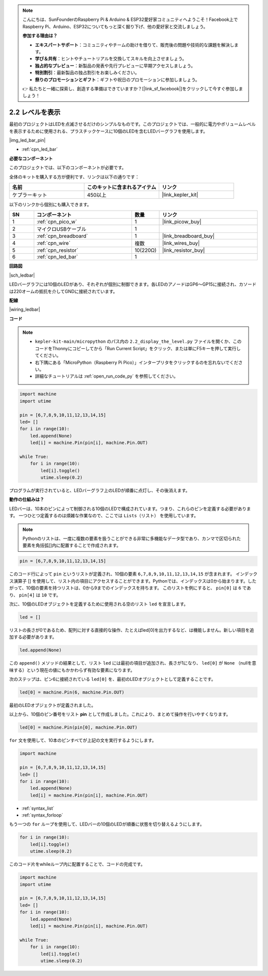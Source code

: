 .. note::

    こんにちは、SunFounderのRaspberry Pi & Arduino & ESP32愛好家コミュニティへようこそ！Facebook上でRaspberry Pi、Arduino、ESP32についてもっと深く掘り下げ、他の愛好家と交流しましょう。

    **参加する理由は？**

    - **エキスパートサポート**：コミュニティやチームの助けを借りて、販売後の問題や技術的な課題を解決します。
    - **学び＆共有**：ヒントやチュートリアルを交換してスキルを向上させましょう。
    - **独占的なプレビュー**：新製品の発表や先行プレビューに早期アクセスしましょう。
    - **特別割引**：最新製品の独占割引をお楽しみください。
    - **祭りのプロモーションとギフト**：ギフトや祝日のプロモーションに参加しましょう。

    👉 私たちと一緒に探索し、創造する準備はできていますか？[|link_sf_facebook|]をクリックして今すぐ参加しましょう！

.. _py_led_bar:

2.2 レベルを表示
=============================

最初のプロジェクトはLEDを点滅させるだけのシンプルなものです。このプロジェクトでは、一般的に電力やボリュームレベルを表示するために使用される、プラスチックケースに10個のLEDを含むLEDバーグラフを使用します。

|img_led_bar_pin|

* :ref:`cpn_led_bar`

**必要なコンポーネント**

このプロジェクトでは、以下のコンポーネントが必要です。

全体のキットを購入する方が便利です、リンクは以下の通りです：

.. list-table::
    :widths: 20 20 20
    :header-rows: 1

    *   - 名前	
        - このキットに含まれるアイテム
        - リンク
    *   - ケプラーキット	
        - 450以上
        - |link_kepler_kit|

以下のリンクから個別にも購入できます。

.. list-table::
    :widths: 5 20 5 20
    :header-rows: 1

    *   - SN
        - コンポーネント	
        - 数量
        - リンク
    *   - 1
        - :ref:`cpn_pico_w`
        - 1
        - |link_picow_buy|
    *   - 2
        - マイクロUSBケーブル
        - 1
        - 
    *   - 3
        - :ref:`cpn_breadboard`
        - 1
        - |link_breadboard_buy|
    *   - 4
        - :ref:`cpn_wire`
        - 複数
        - |link_wires_buy|
    *   - 5
        - :ref:`cpn_resistor`
        - 10(220Ω)
        - |link_resistor_buy|
    *   - 6
        - :ref:`cpn_led_bar`
        - 1
        - 

**回路図**

|sch_ledbar|

LEDバーグラフには10個のLEDがあり、それぞれが個別に制御できます。各LEDのアノードはGP6〜GP15に接続され、カソードは220オームの抵抗を介してGNDに接続されています。


**配線**

|wiring_ledbar|

**コード**

.. note::

    * ``kepler-kit-main/micropython`` のパス内の ``2.2_display_the_level.py`` ファイルを開くか、このコードをThonnyにコピーしてから「Run Current Script」をクリック、または単にF5キーを押して実行してください。

    * 右下隅にある「MicroPython（Raspberry Pi Pico）」インタープリタをクリックするのを忘れないでください。

    * 詳細なチュートリアルは :ref:`open_run_code_py` を参照してください。

.. code-block:: python

    import machine
    import utime

    pin = [6,7,8,9,10,11,12,13,14,15]
    led= []
    for i in range(10):
        led.append(None)
        led[i] = machine.Pin(pin[i], machine.Pin.OUT)

    while True:
        for i in range(10):
            led[i].toggle()
            utime.sleep(0.2)

プログラムが実行されていると、LEDバーグラフ上のLEDが順番に点灯し、その後消えます。

**動作の仕組みは？**

LEDバーは、10本のピンによって制御される10個のLEDで構成されています。つまり、これらのピンを定義する必要があります。
一つひとつ定義するのは煩雑な作業なので、ここでは ``Lists（リスト）`` を使用しています。

.. note::
    Pythonのリストは、一度に複数の要素を扱うことができる非常に多機能なデータ型であり、カンマで区切られた要素を角括弧[]内に配置することで作成されます。

.. code-block:: python

    pin = [6,7,8,9,10,11,12,13,14,15]    

このコード行によって ``pin`` というリストが定義され、10個の要素 ``6,7,8,9,10,11,12,13,14,15`` が含まれます。
インデックス演算子 [] を使用して、リスト内の項目にアクセスすることができます。Pythonでは、インデックスは0から始まります。したがって、10個の要素を持つリストは、0から9までのインデックスを持ちます。
このリストを例にすると、 ``pin[0]`` は ``6`` であり、 ``pin[4]`` は ``10`` です。

次に、10個のLEDオブジェクトを定義するために使用される空のリスト ``led`` を宣言します。

.. code-block:: python

    led = []    

リストの長さが0であるため、配列に対する直接的な操作、たとえばled[0]を出力するなど、は機能しません。新しい項目を追加する必要があります。

.. code-block:: python

    led.append(None)

この ``append()`` メソッドの結果として、リスト ``led`` には最初の項目が追加され、長さが1になり、 ``led[0]`` が ``None`` （nullを意味する）という現在の値にもかかわらず有効な要素になります。

次のステップは、ピン6に接続されている ``led[0]`` を、最初のLEDオブジェクトとして定義することです。

.. code-block:: python

    led[0] = machine.Pin(6, machine.Pin.OUT)

最初のLEDオブジェクトが定義されました。

以上から、10個のピン番号をリスト **pin** として作成しました。これにより、まとめて操作を行いやすくなります。

.. code-block:: python

    led[0] = machine.Pin(pin[0], machine.Pin.OUT)

``for`` 文を使用して、10本のピンすべてが上記の文を実行するようにします。

.. code-block:: python

    import machine

    pin = [6,7,8,9,10,11,12,13,14,15]
    led= []
    for i in range(10):
        led.append(None)
        led[i] = machine.Pin(pin[i], machine.Pin.OUT)

* :ref:`syntax_list`
* :ref:`syntax_forloop`

もう一つの ``for`` ループを使用して、LEDバーの10個のLEDが順番に状態を切り替えるようにします。

.. code-block:: python

    for i in range(10):
        led[i].toggle()
        utime.sleep(0.2)

このコード片をwhileループ内に配置することで、コードの完成です。

.. code-block:: python

    import machine
    import utime

    pin = [6,7,8,9,10,11,12,13,14,15]
    led= []
    for i in range(10):
        led.append(None)
        led[i] = machine.Pin(pin[i], machine.Pin.OUT)

    while True:
        for i in range(10):
            led[i].toggle()
            utime.sleep(0.2)


